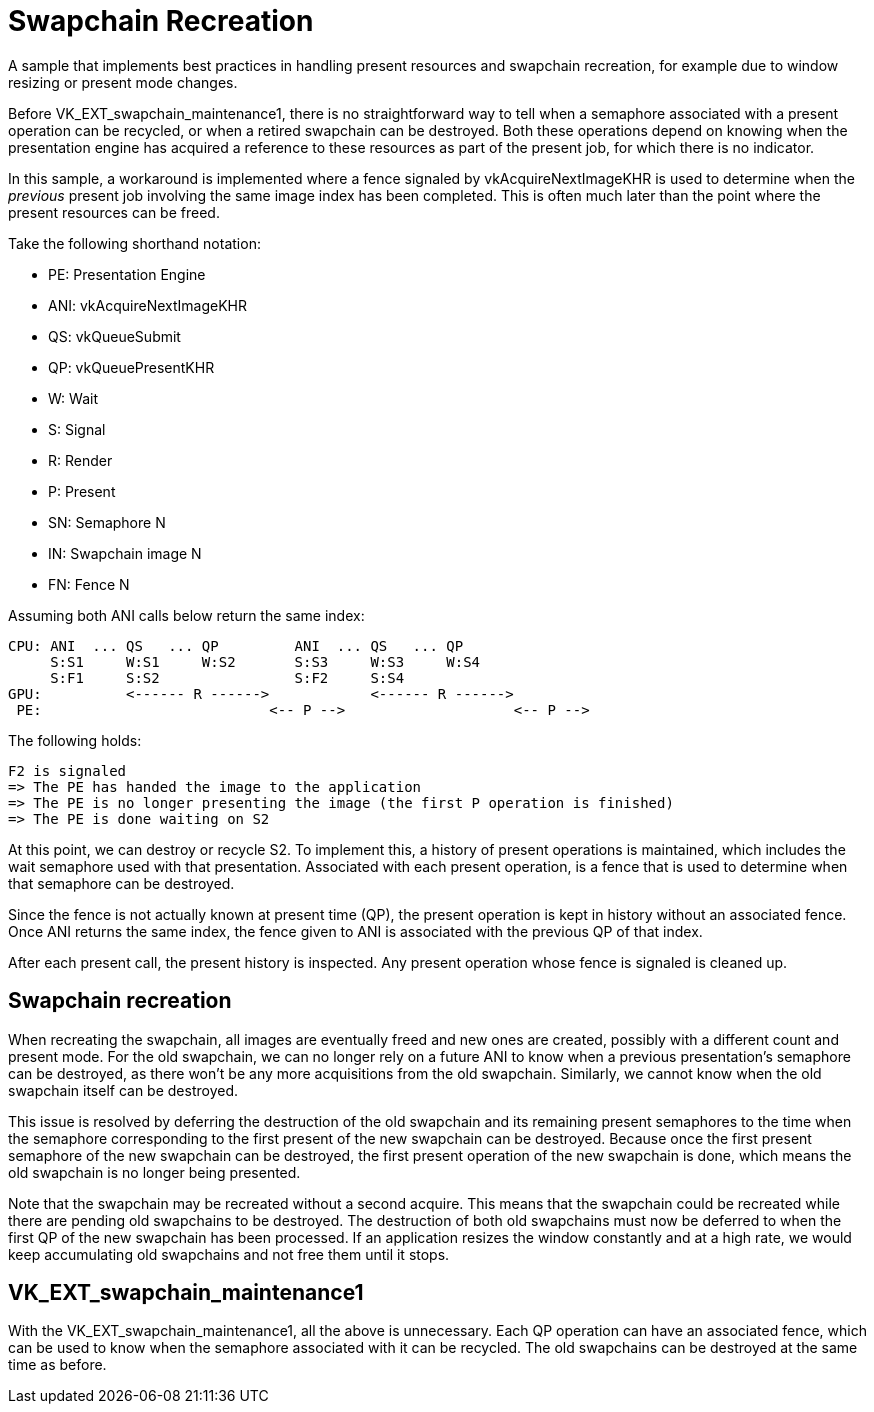 ////
- Copyright (c) 2023-2024, The Khronos Group
-
- SPDX-License-Identifier: Apache-2.0
-
- Licensed under the Apache License, Version 2.0 the "License";
- you may not use this file except in compliance with the License.
- You may obtain a copy of the License at
-
-     http://www.apache.org/licenses/LICENSE-2.0
-
- Unless required by applicable law or agreed to in writing, software
- distributed under the License is distributed on an "AS IS" BASIS,
- WITHOUT WARRANTIES OR CONDITIONS OF ANY KIND, either express or implied.
- See the License for the specific language governing permissions and
- limitations under the License.
-
////

= Swapchain Recreation

ifdef::site-gen-antora[]
TIP: The source for this sample can be found in the https://github.com/KhronosGroup/Vulkan-Samples/tree/main/samples/api/swapchain_recreation[Khronos Vulkan samples github repository].
endif::[]


A sample that implements best practices in handling present resources and swapchain recreation, for example due to window resizing or present mode changes.

Before VK_EXT_swapchain_maintenance1, there is no straightforward way to tell when a semaphore associated with a present operation can be recycled, or when a retired swapchain can be destroyed.
Both these operations depend on knowing when the presentation engine has acquired a reference to these resources as part of the present job, for which there is no indicator.

In this sample, a workaround is implemented where a fence signaled by vkAcquireNextImageKHR is used to determine when the _previous_ present job involving the same image index has been completed.
This is often much later than the point where the present resources can be freed.

Take the following shorthand notation:

* PE: Presentation Engine
* ANI: vkAcquireNextImageKHR
* QS: vkQueueSubmit
* QP: vkQueuePresentKHR
* W: Wait
* S: Signal
* R: Render
* P: Present
* SN: Semaphore N
* IN: Swapchain image N
* FN: Fence N

Assuming both ANI calls below return the same index:

 CPU: ANI  ... QS   ... QP         ANI  ... QS   ... QP
      S:S1     W:S1     W:S2       S:S3     W:S3     W:S4
      S:F1     S:S2                S:F2     S:S4
 GPU:          <------ R ------>            <------ R ------>
  PE:                           <-- P -->                    <-- P -->

The following holds:

 F2 is signaled
 => The PE has handed the image to the application
 => The PE is no longer presenting the image (the first P operation is finished)
 => The PE is done waiting on S2

At this point, we can destroy or recycle S2.
To implement this, a history of present operations is maintained, which includes the wait semaphore used with that presentation.
Associated with each present operation, is a fence that is used to determine when that semaphore can be destroyed.

Since the fence is not actually known at present time (QP), the present operation is kept in history without an associated fence.
Once ANI returns the same index, the fence given to ANI is associated with the previous QP of that index.

After each present call, the present history is inspected.
Any present operation whose fence is signaled is cleaned up.

== Swapchain recreation

When recreating the swapchain, all images are eventually freed and new ones are created, possibly with a different count and present mode.
For the old swapchain, we can no longer rely on a future ANI to know when a previous presentation's semaphore can be destroyed, as there won't be any more acquisitions from the old swapchain.
Similarly, we cannot know when the old swapchain itself can be destroyed.

This issue is resolved by deferring the destruction of the old swapchain and its remaining present semaphores to the time when the semaphore corresponding to the first present of the new swapchain can be destroyed.
Because once the first present semaphore of the new swapchain can be destroyed, the first present operation of the new swapchain is done, which means the old swapchain is no longer being presented.

Note that the swapchain may be recreated without a second acquire.
This means that the swapchain could be recreated while there are pending old swapchains to be destroyed.
The destruction of both old swapchains must now be deferred to when the first QP of the new swapchain has been processed.
If an application resizes the window constantly and at a high rate, we would keep accumulating old swapchains and not free them until it stops.

== VK_EXT_swapchain_maintenance1

With the VK_EXT_swapchain_maintenance1, all the above is unnecessary.
Each QP operation can have an associated fence, which can be used to know when the semaphore associated with it can be recycled.
The old swapchains can be destroyed at the same time as before.
